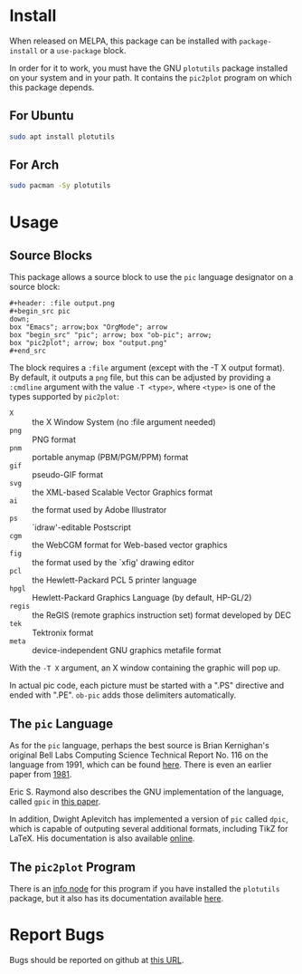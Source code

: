 * Install
When released on MELPA, this package can be installed with =package-install=
or a =use-package= block.

In order for it to work, you must have the GNU =plotutils= package installed
on your system and in your path.  It contains the =pic2plot= program on which
this package depends.

** For Ubuntu

#+begin_src sh
  sudo apt install plotutils
#+end_src

** For Arch

#+begin_src sh
  sudo pacman -Sy plotutils
#+end_src

* Usage
** Source Blocks
This package allows a source block to use the =pic= language designator on a
source block:

#+begin_example
#+header: :file output.png
#+begin_src pic
down;
box "Emacs"; arrow;box "OrgMode"; arrow
box "begin_src" "pic"; arrow; box "ob-pic"; arrow;
box "pic2plot"; arrow; box "output.png"
#+end_src
#+end_example

[[file:output.png]]

The block requires a =:file= argument (except with the -T X output format).
By default, it outputs a =png= file, but this can be adjusted by providing a
=:cmdline= argument with the value =-T <type>=, where =<type>= is one of the
types supported by =pic2plot=:

- =X= :: the X Window System (no :file argument needed)
- =png= :: PNG format
- =pnm= :: portable anymap (PBM/PGM/PPM) format
- =gif= :: pseudo-GIF format
- =svg= :: the XML-based Scalable Vector Graphics format
- =ai= :: the format used by Adobe Illustrator
- =ps= :: `idraw'-editable Postscript
- =cgm= :: the WebCGM format for Web-based vector graphics
- =fig= :: the format used by the `xfig' drawing editor
- =pcl= :: the Hewlett-Packard PCL 5 printer language
- =hpgl= :: Hewlett-Packard Graphics Language (by default, HP-GL/2)
- =regis= :: the ReGIS (remote graphics instruction set) format developed by
  DEC
- =tek= :: Tektronix format
- =meta= :: device-independent GNU graphics metafile format

With the =-T X= argument, an X window containing the graphic will pop up.

In actual pic code, each picture must be started with a ".PS" directive and
ended with ".PE".  =ob-pic= adds those delimiters automatically.

** The =pic= Language
As for the =pic= language, perhaps the best source is Brian Kernighan's
original Bell Labs Computing Science Technical Report No. 116 on the language
from 1991, which can be found [[https://pikchr.org/home/uv/pic.pdf][here]].  There is even an earlier paper from [[https://dl.acm.org/doi/pdf/10.1145/872730.806459][1981]].

Eric S. Raymond also describes the GNU implementation of the language,
called =gpic= in [[https://pikchr.org/home/uv/gpic.pdf][this paper]].

In addition, Dwight Aplevitch has implemented a version of =pic= called
=dpic=, which is capable of outputing several additional formats, including
TikZ for LaTeX.  His documentation is also available [[https://ece.uwaterloo.ca/~aplevich/dpic/dpic-doc.pdf][online]].

** The =pic2plot= Program
There is an [[info:plotutils#pic2plot Invocation][info node]] for this program if you have installed the =plotutils=
package, but it also has its documentation available [[https://www.gnu.org/software/plotutils/manual/en/html_node/pic2plot-Invocation.html][here]].

* Report Bugs
Bugs should be reported on github at [[https://github.com/ddoherty03/ob-pic/issues][this URL]].
